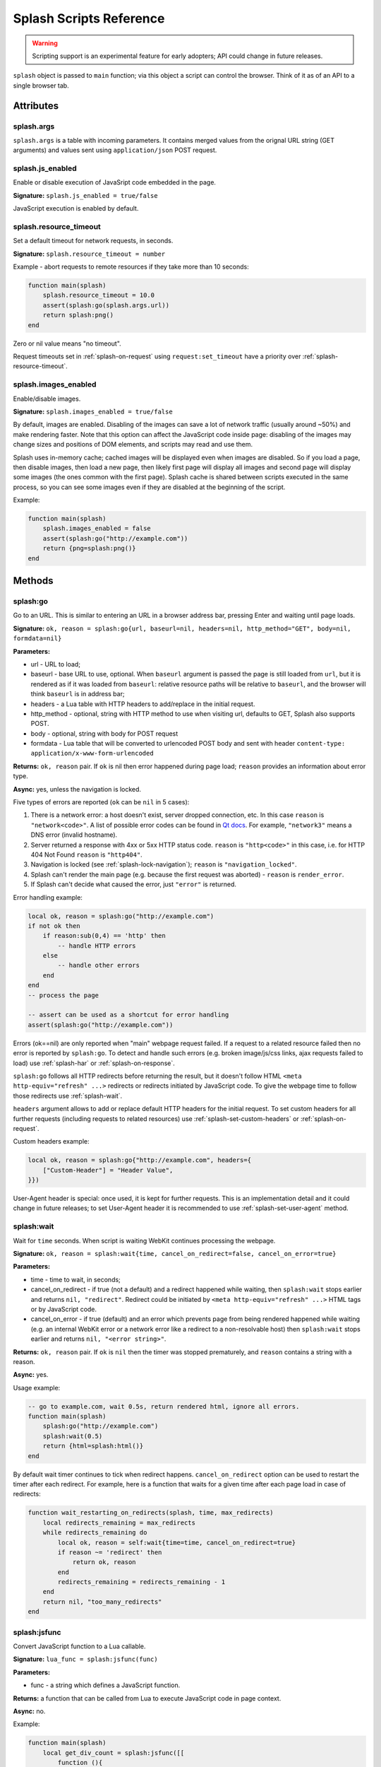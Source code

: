 .. _scripting-reference:

Splash Scripts Reference
========================

.. warning::

    Scripting support is an experimental feature for early adopters;
    API could change in future releases.

``splash`` object is passed to ``main`` function; via this object
a script can control the browser. Think of it as of an API to
a single browser tab.

Attributes
~~~~~~~~~~

.. _splash-args:

splash.args
-----------

``splash.args`` is a table with incoming parameters. It contains
merged values from the orignal URL string (GET arguments) and
values sent using ``application/json`` POST request.

.. _splash-js-enabled:

splash.js_enabled
-----------------

Enable or disable execution of JavaSript code embedded in the page.

**Signature:** ``splash.js_enabled = true/false``

JavaScript execution is enabled by default.

.. _splash-resource-timeout:

splash.resource_timeout
-----------------------

Set a default timeout for network requests, in seconds.

**Signature:** ``splash.resource_timeout = number``

Example - abort requests to remote resources if they take more than 10 seconds:

.. code-block:: lua

     function main(splash)
         splash.resource_timeout = 10.0
         assert(splash:go(splash.args.url))
         return splash:png()
     end

Zero or nil value means "no timeout".

Request timeouts set in :ref:`splash-on-request` using
``request:set_timeout`` have a priority over :ref:`splash-resource-timeout`.


.. _splash-images-enabled:

splash.images_enabled
---------------------

Enable/disable images.

**Signature:** ``splash.images_enabled = true/false``

By default, images are enabled. Disabling of the images can save a lot
of network traffic (usually around ~50%) and make rendering faster.
Note that this option can affect the JavaScript code inside page:
disabling of the images may change sizes and positions of DOM elements,
and scripts may read and use them.

Splash uses in-memory cache; cached images will be displayed
even when images are disabled. So if you load a page, then disable images,
then load a new page, then likely first page will display all images
and second page will display some images (the ones common with the first page).
Splash cache is shared between scripts executed in the same process, so you
can see some images even if they are disabled at the beginning of the script.

Example:

.. code-block:: lua

     function main(splash)
         splash.images_enabled = false
         assert(splash:go("http://example.com"))
         return {png=splash:png()}
     end


Methods
~~~~~~~

.. _splash-go:

splash:go
---------

Go to an URL. This is similar to entering an URL in a browser
address bar, pressing Enter and waiting until page loads.

**Signature:** ``ok, reason = splash:go{url, baseurl=nil, headers=nil, http_method="GET", body=nil, formdata=nil}``

**Parameters:**

* url - URL to load;
* baseurl - base URL to use, optional. When ``baseurl`` argument is passed
  the page is still loaded from ``url``, but it is rendered as if it was
  loaded from ``baseurl``: relative resource paths will be relative
  to ``baseurl``, and the browser will think ``baseurl`` is in address bar;
* headers - a Lua table with HTTP headers to add/replace in the initial request.
* http_method - optional, string with HTTP method to use when visiting url,
  defaults to GET, Splash also supports POST.
* body - optional, string with body for POST request
* formdata - Lua table that will be converted to urlencoded POST body and sent
  with header ``content-type: application/x-www-form-urlencoded``

**Returns:** ``ok, reason`` pair. If ``ok`` is nil then error happened during
page load; ``reason`` provides an information about error type.

**Async:** yes, unless the navigation is locked.

Five types of errors are reported (``ok`` can be ``nil`` in 5 cases):

1. There is a network error: a host doesn't exist, server dropped connection,
   etc. In this case ``reason`` is ``"network<code>"``. A list of possible
   error codes can be found in `Qt docs`_. For example, ``"network3"`` means
   a DNS error (invalid hostname).
2. Server returned a response with 4xx or 5xx HTTP status code.
   ``reason`` is ``"http<code>"`` in this case, i.e. for
   HTTP 404 Not Found ``reason`` is ``"http404"``.
3. Navigation is locked (see :ref:`splash-lock-navigation`); ``reason``
   is ``"navigation_locked"``.
4. Splash can't render the main page (e.g. because the first request was
   aborted) - ``reason`` is ``render_error``.
5. If Splash can't decide what caused the error, just ``"error"`` is returned.

.. _Qt docs: http://doc.qt.io/qt-5/qnetworkreply.html#NetworkError-enum

Error handling example:

.. code-block:: lua

    local ok, reason = splash:go("http://example.com")
    if not ok then
        if reason:sub(0,4) == 'http' then
            -- handle HTTP errors
        else
            -- handle other errors
        end
    end
    -- process the page

    -- assert can be used as a shortcut for error handling
    assert(splash:go("http://example.com"))

Errors (ok==nil) are only reported when "main" webpage request failed.
If a request to a related resource failed then no error is reported by
``splash:go``. To detect and handle such errors (e.g. broken image/js/css
links, ajax requests failed to load) use :ref:`splash-har`
or :ref:`splash-on-response`.

``splash:go`` follows all HTTP redirects before returning the result,
but it doesn't follow HTML ``<meta http-equiv="refresh" ...>`` redirects or
redirects initiated by JavaScript code. To give the webpage time to follow
those redirects use :ref:`splash-wait`.

``headers`` argument allows to add or replace default HTTP headers for the
initial request. To set custom headers for all further requests
(including requests to related resources) use
:ref:`splash-set-custom-headers` or :ref:`splash-on-request`.

Custom headers example:

.. code-block:: lua

    local ok, reason = splash:go{"http://example.com", headers={
        ["Custom-Header"] = "Header Value",
    }})

User-Agent header is special: once used, it is kept for further requests.
This is an implementation detail and it could change in future releases;
to set User-Agent header it is recommended to use
:ref:`splash-set-user-agent` method.

.. _splash-wait:

splash:wait
-----------

Wait for ``time`` seconds. When script is waiting WebKit continues
processing the webpage.

**Signature:** ``ok, reason = splash:wait{time, cancel_on_redirect=false, cancel_on_error=true}``

**Parameters:**

* time - time to wait, in seconds;
* cancel_on_redirect - if true (not a default) and a redirect
  happened while waiting, then ``splash:wait`` stops earlier and returns
  ``nil, "redirect"``. Redirect could be initiated by
  ``<meta http-equiv="refresh" ...>`` HTML tags or by JavaScript code.
* cancel_on_error - if true (default) and an error which prevents page
  from being rendered happened while waiting (e.g. an internal WebKit error
  or a network error like a redirect to a non-resolvable host)
  then ``splash:wait`` stops earlier and returns ``nil, "<error string>"``.

**Returns:** ``ok, reason`` pair. If ``ok`` is ``nil`` then the timer was
stopped prematurely, and ``reason`` contains a string with a reason.

**Async:** yes.

Usage example:

.. code-block:: lua

     -- go to example.com, wait 0.5s, return rendered html, ignore all errors.
     function main(splash)
         splash:go("http://example.com")
         splash:wait(0.5)
         return {html=splash:html()}
     end

By default wait timer continues to tick when redirect happens.
``cancel_on_redirect`` option can be used to restart the timer after
each redirect. For example, here is a function that waits for a given
time after each page load in case of redirects:

.. code-block:: lua

    function wait_restarting_on_redirects(splash, time, max_redirects)
        local redirects_remaining = max_redirects
        while redirects_remaining do
            local ok, reason = self:wait{time=time, cancel_on_redirect=true}
            if reason ~= 'redirect' then
                return ok, reason
            end
            redirects_remaining = redirects_remaining - 1
        end
        return nil, "too_many_redirects"
    end


.. _splash-jsfunc:

splash:jsfunc
-------------

Convert JavaScript function to a Lua callable.

**Signature:** ``lua_func = splash:jsfunc(func)``

**Parameters:**

* func - a string which defines a JavaScript function.

**Returns:** a function that can be called from Lua to execute JavaScript
code in page context.

**Async:** no.

Example:

.. code-block:: lua

    function main(splash)
        local get_div_count = splash:jsfunc([[
            function (){
                var body = document.body;
                var divs = body.getElementsByTagName('div');
                return divs.length;
            }
        ]])

        splash:go(splash.args.url)
        return get_div_count()
    end

Note how Lua ``[[ ]]`` string syntax is helpful here.

JavaScript functions may accept arguments:

.. code-block:: lua

    local vec_len = splash:jsfunc([[
        function(x, y) {
           return Math.sqrt(x*x + y*y)
        }
    ]])
    return {res=vec_len(5, 4)}

Global JavaScript functions can be wrapped directly:

.. code-block:: lua

    local pow = splash:jsfunc("Math.pow")
    local twenty_five = pow(5, 2)  -- 5^2 is 25
    local thousand = pow(10, 3)    -- 10^3 is 1000

Lua strings, numbers, booleans and tables can be passed as arguments;
they are converted to JS strings/numbers/booleans/objects.
Currently it is not possible to pass other Lua objects. For example, it
is not possible to pass a wrapped JavaScript function or a regular Lua function
as an argument to another wrapped JavaScript function.

.. _lua-js-conversion-rules:

Lua → JavaScript conversion rules:

==============  =================
Lua             JavaScript
==============  =================
string          string
number          number
boolean         boolean
table           Object
nil             undefined
==============  =================

Function result is converted from JavaScript to Lua data type. Only simple
JS objects are supported. For example, returning a function or a
JQuery selector from a wrapped function won't work.

.. _js-lua-conversion-rules:

JavaScript → Lua conversion rules:

==============  =================
JavaScript      Lua
==============  =================
string          string
number          number
boolean         boolean
Object          table
Array           table
``undefined``   ``nil``
``null``        ``""`` (an empty string)
Date            string: date's ISO8601 representation, e.g. ``1958-05-21T10:12:00Z``
RegExp          table ``{_jstype='RegExp', caseSensitive=true/false, pattern='my-regexp'}``
function        an empty table ``{}`` (don't rely on it)
==============  =================

Function arguments and return values are passed by value. For example,
if you modify an argument from inside a JavaScript function then the caller
Lua code won't see the changes, and if you return a global JS object and modify
it in Lua then object won't be changed in webpage context.

.. note::

    The rule of thumb: if an argument or a return value can be serialized
    via JSON, then it is fine.

If a JavaScript function throws an error, it is re-throwed as a Lua error.
To handle errors it is better to use JavaScript try/catch because some of the
information about the error can be lost in JavaScript → Lua conversion.

See also: :ref:`splash-runjs`, :ref:`splash-evaljs`, :ref:`splash-wait-for-resume`,
:ref:`splash-autoload`.

.. _splash-evaljs:

splash:evaljs
-------------

Execute a JavaScript snippet in page context and return the result of the
last statement.

**Signature:** ``result = splash:evaljs(snippet)``

**Parameters:**

* snippet - a string with JavaScript source code to execute.

**Returns:** the result of the last statement in ``snippet``,
converted from JavaScript to Lua data types. In case of syntax errors or
JavaScript exceptions an error is raised.

**Async:** no.

JavaScript → Lua conversion rules are the same as for
:ref:`splash:jsfunc <js-lua-conversion-rules>`.

``splash:evaljs`` is useful for evaluation of short JavaScript snippets
without defining a wrapper function. Example:

.. code-block:: lua

    local title = splash:evaljs("document.title")

Don't use :ref:`splash-evaljs` when the result is not needed - it is
inefficient and could lead to problems; use :ref:`splash-runjs` instead.
For example, the following innocent-looking code (using jQuery) may fail:

.. code-block:: lua

    splash:evaljs("$(console.log('foo'));")

A gotcha is that to allow chaining jQuery ``$`` function returns a huge object,
:ref:`splash-evaljs` tries to serialize it and convert to Lua. It is a waste
of resources, and it could trigger internal protection measures;
:ref:`splash-runjs` doesn't have this problem.

If the code you're evaluating needs arguments it is better to use
:ref:`splash-jsfunc` instead of :ref:`splash-evaljs` and string formatting.
Compare:

.. code-block:: lua

    function main(splash)

        local font_size = splash:jsfunc([[
            function(sel) {
                var el = document.querySelector(sel);
                return getComputedStyle(el)["font-size"];
            }
        ]])

        local font_size2 = function(sel)
            -- FIXME: escaping of `sel` parameter!
            local js = string.format([[
                var el = document.querySelector("%s");
                getComputedStyle(el)["font-size"]
            ]], sel)
            return splash:evaljs(js)
        end

        -- ...
    end

See also: :ref:`splash-runjs`, :ref:`splash-jsfunc`,
:ref:`splash-wait-for-resume`, :ref:`splash-autoload`.

.. _splash-runjs:

splash:runjs
------------

Run JavaScript code in page context.

**Signature:** ``ok, error = splash:runjs(snippet)``

**Parameters:**

* snippet - a string with JavaScript source code to execute.

**Returns:** ``ok, error`` pair. When the execution is successful
``ok`` is True. In case of JavaScript errors ``ok`` is ``nil``,
and ``error`` contains the error string.

**Async:** no.

Example:

.. code-block:: lua

    assert(splash:runjs("document.title = 'hello';"))

Note that JavaScript functions defined using ``function foo(){}`` syntax
**won't** be added to the global scope:

.. code-block:: lua

    assert(splash:runjs("function foo(){return 'bar'}"))
    local res = splash:evaljs("foo()")  -- this raises an error

It is an implementation detail: the code passed to :ref:`splash-runjs`
is executed in a closure. To define functions use global variables, e.g.:

.. code-block:: lua

    assert(splash:runjs("foo = function (){return 'bar'}"))
    local res = splash:evaljs("foo()")  -- this returns 'bar'

If the code needs arguments it is better to use :ref:`splash-jsfunc`.
Compare:

.. code-block:: lua

    function main(splash)

        -- Lua function to scroll window to (x, y) position.
        function scroll_to(x, y)
            local js = string.format(
                "window.scrollTo(%s, %s);",
                tonumber(x),
                tonumber(y)
            )
            assert(splash:runjs(js))
        end

        -- a simpler version using splash:jsfunc
        local scroll_to2 = splash:jsfunc("window.scrollTo")

        -- ...
    end

See also: :ref:`splash-runjs`, :ref:`splash-jsfunc`, :ref:`splash-autoload`,
:ref:`splash-wait-for-resume`.

.. _splash-wait-for-resume:

splash:wait_for_resume
----------------------

Run asynchronous JavaScript code in page context. The Lua script will
yield until the JavaScript code tells it to resume.

**Signature:** ``result, error = splash:wait_for_resume(snippet, timeout)``

**Parameters:**

* snippet - a string with a JavaScript source code to execute. This code
  must include a function called ``main``. The first argument to ``main``
  is an object that has the properties ``resume`` and ``error``. ``resume``
  is a function which can be used to resume Lua execution. It takes an optional
  argument which will be returned to Lua in the ``result.value`` return value.
  ``error`` is a function which can be called with a required string value
  that is returned in the ``error`` return value.
* timeout - a number which determines (in seconds) how long to allow JavaScript
  to execute before forceably returning control to Lua. Defaults to
  zero, which disables the timeout.

**Returns:** ``result, error`` pair. When the execution is successful
``result`` is a table. If the value returned by JavaScript is not
``undefined``, then the ``result`` table will contain a key ``value``
that has the value passed to ``splash.resume(…)``. The ``result`` table also
contains any additional key/value pairs set by ``splash.set(…)``. In case of
timeout or JavaScript errors ``result`` is ``nil`` and ``error`` contains an
error message string.

**Async:** yes.

Examples:

The first, trivial example shows how to transfer control of execution from Lua
to JavaScript and then back to Lua. This command will tell JavaScript to
sleep for 3 seconds and then return to Lua. Note that this is an async
operation: the Lua event loop and the JavaScript event loop continue to run
during this 3 second pause, but Lua will not continue executing the current
function until JavaScript calls ``splash.resume()``.

.. code-block:: lua

    function main(splash)

        local result, error = splash:wait_for_resume([[
            function main(splash) {
                setTimeout(function () {
                    splash.resume();
                }, 3000);
            }
        ]])

        -- result is {}
        -- error is nil

    end

``result`` is set to an empty table to indicate that nothing was returned
from ``splash.resume``. You can use ``assert(splash:wait_for_resume(…))``
even when JavaScript does not return a value because the empty table signifies
success to ``assert()``.

.. note::

    Your JavaScript code must contain a ``main()`` function. You will get an
    error if you do not include it. The first argument to this function can
    have any name you choose, of course. We will call it ``splash`` by
    convention in this documentation.

The next example shows how to return a value from JavaScript to Lua.
You can return booleans, numbers, strings, arrays, or objects.

.. code-block:: lua

    function main(splash)

        local result, error = splash:wait_for_resume([[
            function main(splash) {
                setTimeout(function () {
                    splash.resume([1, 2, 'red', 'blue']);
                }, 3000);
            }
        ]])

        -- result is {value={1, 2, 'red', 'blue'}}
        -- error is nil

    end

.. note::

    As with :ref:`splash-evaljs`, be wary of returning objects that are
    too large, such as the ``$`` object in jQuery, which will consume a lot
    of time and memory to convert to a Lua result.

You can also set additional key/value pairs in JavaScript with the
``splash.set(key, value)`` function. Key/value pairs will be included
in the ``result`` table returned to Lua. The following example demonstrates
this.

.. code-block:: lua

    function main(splash)

        local result, error = splash:wait_for_resume([[
            function main(splash) {
                setTimeout(function () {
                    splash.set("foo", "bar");
                    splash.resume("ok");
                }, 3000);
            }
        ]])

        -- result is {foo="bar", value="ok"}
        -- error is nil

    end

The next example shows an incorrect usage of ``splash:wait_for_resume()``:
the JavaScript code does not contain a ``main()`` function. ``result`` is
nil because ``splash.resume()`` is never called, and ``error`` contains
an error message explaining the mistake.

.. code-block:: lua

    function main(splash)

        local result, error = splash:wait_for_resume([[
            console.log('hello!');
        ]])

        -- result is nil
        -- error is "error: wait_for_resume(): no main() function defined"

    end

The next example shows error handling. If ``splash.error(…)`` is
called instead of ``splash.resume()``, then ``result`` will be ``nil``
and ``error`` will contain the string passed to ``splash.error(…)``.

.. code-block:: lua

    function main(splash)

        local result, error = splash:wait_for_resume([[
            function main(splash) {
                setTimeout(function () {
                    splash.error("Goodbye, cruel world!");
                }, 3000);
            }
        ]])

        -- result is nil
        -- error is "error: Goodbye, cruel world!"

    end

Your JavaScript code must either call ``splash.resume()`` or
``splash.error()`` exactly one time. Subsequent calls to either function
have no effect, as shown in the next example.

.. code-block:: lua

    function main(splash)

        local result, error = splash:wait_for_resume([[
            function main(splash) {
                setTimeout(function () {
                    splash.resume("ok");
                    splash.resume("still ok");
                    splash.error("not ok");
                }, 3000);
            }
        ]])

        -- result is {value="ok"}
        -- error is nil

    end

The next example shows the effect of the ``timeout`` argument. We have set
the ``timeout`` argument to 1 second, but our JavaScript code will not call
``splash.resume()`` for 3 seconds, which guarantees that
``splash:wait_for_resume()`` will time out.

When it times out, ``result`` will be nil, ``error`` will contain a string
explaining the timeout, and Lua will continue executing. Calling
``splash.resume()`` or ``splash.error()`` after a timeout has no effect.

.. code-block:: lua

    function main(splash)

        local result, error = splash:wait_for_resume([[
            function main(splash) {
                setTimeout(function () {
                    splash.resume("Hello, world!");
                }, 3000);
            }
        ]], 1)

        -- result is nil
        -- error is "error: One shot callback timed out while waiting for resume() or error()."

    end

.. note::

    The timeout must be >= 0. If the timeout is 0, then
    ``splash:wait_for_resume()`` will never timeout (although Splash's
    HTTP timeout still applies).

Note that your JavaScript code is not forceably canceled by a timeout: it may
continue to run until Splash shuts down the entire browser context.

See also: :ref:`splash-runjs`, :ref:`splash-jsfunc`, :ref:`splash-evaljs`.

.. _splash-autoload:

splash:autoload
---------------

Set JavaScript to load automatically on each page load.

**Signature:** ``ok, reason = splash:autoload{source_or_url, source=nil, url=nil}``

**Parameters:**

* source_or_url - either a string with JavaScript source code or an URL
  to load the JavaScript code from;
* source - a string with JavaScript source code;
* url - an URL to load JavaScript source code from.

**Returns:** ``ok, reason`` pair. If ``ok`` is nil, error happened and
``reason`` contains an error description.

**Async:** yes, but only when an URL of a remote resource is passed.

:ref:`splash-autoload` allows to execute JavaScript code at each page load.
:ref:`splash-autoload` doesn't doesn't execute the passed
JavaScript code itself. To execute some code once, *after* page is loaded
use :ref:`splash-runjs` or :ref:`splash-jsfunc`.

:ref:`splash-autoload` can be used to preload utility JavaScript libraries
or replace JavaScript objects before a webpage has a chance to do it.

Example:

.. code-block:: lua

    function main(splash)
        splash:autoload([[
            function get_document_title(){
               return document.title;
            }
        ]])
        assert(splash:go(splash.args.url))
        return splash:evaljs("get_document_title()")
    end

For the convenience, when a first :ref:`splash-autoload` argument starts
with "http://" or "https://" a script from the passed URL is loaded.
Example 2 - make sure a remote library is available:

.. code-block:: lua

    function main(splash)
        assert(splash:autoload("https://code.jquery.com/jquery-2.1.3.min.js"))
        assert(splash:go(splash.args.url))
        return splash:evaljs("$.fn.jquery")  -- return jQuery version
    end

To disable URL auto-detection use 'source' and 'url' arguments:

.. code-block:: lua

    splash:autoload{url="https://code.jquery.com/jquery-2.1.3.min.js"}
    splash:autoload{source="window.foo = 'bar';"}

It is a good practice not to rely on auto-detection when the argument
is not a constant.

If :ref:`splash-autoload` is called multiple times then all its scripts
are executed on page load, in order they were added.

To revert Splash not to execute anything on page load use
:ref:`splash-autoload-reset`.

See also: :ref:`splash-evaljs`, :ref:`splash-runjs`, :ref:`splash-jsfunc`,
:ref:`splash-wait-for-resume`, :ref:`splash-autoload-reset`.


.. _splash-autoload-reset:

splash:autoload_reset
---------------------

Unregister all scripts previously set by :ref:`splash-autoload`.

**Signature:** ``splash:autoload_reset()``

**Returns:** nil

**Async:** no

After :ref:`splash-autoload-reset` call scripts set by :ref:`splash-autoload`
won't be loaded in future requests; one can use :ref:`splash-autoload` again
to setup a different set of scripts.

Already loaded scripts are not removed from the current page context.

See also: :ref:`splash-autoload`.


.. _splash-call-later:

splash:call_later
-----------------

Arrange for the callback to be called after the given delay seconds.

**Signature:** ``timer = splash:call_later(callback, delay)``

**Parameters:**

* callback - function to run;
* delay - delay, in seconds;

**Returns:** a handle which allows to cancel pending timer or reraise
  exceptions happened in a callback.

**Async:** no.

Example 1 - take two HTML snapshots, at 1.5s and 2.5s after page
loading starts:

.. code-block:: lua

    function main(splash)
        local snapshots = {}
        local timer = splash:call_later(function()
            snapshots["a"] = splash:html()
            splash:wait(1.0)
            snapshots["b"] = splash:html()
        end, 1.5)
        assert(splash:go(splash.args.url))
        splash:wait(3.0)
        timer:reraise()
        return snapshots
    end

:ref:`splash-call-later` returns a handle (a ``timer``). To cancel pending
task use its ``timer:cancel()`` method. If a callback is already
started ``timer:cancel()`` has no effect.

By default, exceptions raised in :ref:`splash-call-later` callback
stop the callback, but don't stop the main script. To reraise these errors
use ``timer:reraise()``.

:ref:`splash-call-later` arranges callback to be executed in future;
it never runs it immediately, even if delay is 0. When delay is 0
callback is executed no earlier than current function yields to event loop,
i.e. no earlier than some of the async functions is called.


.. _splash-http-get:

splash:http_get
---------------

Send an HTTP GET request and return a response without loading
the result to the browser window.

**Signature:** ``response = splash:http_get{url, headers=nil, follow_redirects=true}``

**Parameters:**

* url - URL to load;
* headers - a Lua table with HTTP headers to add/replace in the initial request;
* follow_redirects - whether to follow HTTP redirects.

**Returns:** a :ref:`splash-response`.

**Async:** yes.

Example:

.. code-block:: lua

    local reply = splash:http_get("http://example.com")

This method doesn't change the current page contents and URL.
To load a webpage to the browser use :ref:`splash-go`.


.. _splash-http-post:

splash:http_post
----------------

Send an HTTP POST request and return a response without loading
the result to the browser window.

**Signature:** ``response = splash:http_post{url, headers=nil, follow_redirects=true, body=nil}``

**Parameters:**

* url - URL to load;
* headers - a Lua table with HTTP headers to add/replace in the initial request;
* follow_redirects - whether to follow HTTP redirects.
* body - string with body of request, if you intend to send form submission,
  body should be urlencoded.

**Returns:** a :ref:`splash-response`.

**Async:** yes.

Example of form submission:

.. code-block:: lua

    local reply = splash:http_post{url="http://example.com", body="user=Frank&password=hunter2"}
    -- reply.body contains raw HTML data (as a binary object)
    -- reply.status contains HTTP status code, as a number
    -- see Response docs for more info

Example of JSON POST request:

.. code-block:: lua

    local reply = splash:http_post{url="http://example.com/post", body='{"alfa": "beta"}',
                                   headers={["content-type"]="application/json"}}


This method doesn't change the current page contents and URL.
To load a webpage to the browser use :ref:`splash-go`.


.. _splash-set-content:

splash:set_content
------------------

Set the content of the current page and wait until the page loads.

**Signature:** ``ok, reason = splash:set_content{data, mime_type="text/html; charset=utf-8", baseurl=""}``

**Parameters:**

* data - new page content;
* mime_type - MIME type of the content;
* baseurl - external objects referenced in the content are located
  relative to baseurl.

**Returns:** ``ok, reason`` pair. If ``ok`` is nil then error happened during
page load; ``reason`` provides an information about error type.

**Async:** yes.

Example:

.. code-block:: lua

    function main(splash)
        assert(splash:set_content("<html><body><h1>hello</h1></body></html>"))
        return splash:png()
    end


.. _splash-html:

splash:html
-----------

Return a HTML snapshot of a current page (as a string).

**Signature:** ``html = splash:html()``

**Returns:** contents of a current page (as a string).

**Async:** no.

Example:

.. code-block:: lua

     -- A simplistic implementation of render.html endpoint
     function main(splash)
         splash:set_result_content_type("text/html; charset=utf-8")
         assert(splash:go(splash.args.url))
         return splash:html()
     end

Nothing prevents us from taking multiple HTML snapshots. For example, let's
visit first 10 pages on a website, and for each page store
initial HTML snapshot and an HTML snapshot after waiting 0.5s:

.. code-block:: lua

     -- Given an url, this function returns a table with
     -- two HTML snapshots: HTML right after page is loaded,
     -- and HTML after waiting 0.5s.
     function page_info(splash, url)
         local ok, msg = splash:go(url)
         if not ok then
             return {ok=false, reason=msg}
         end
         local res = {before=splash:html()}
         assert(splash:wait(0.5))  -- this shouldn't fail, so we wrap it in assert
         res.after = splash:html() -- the same as res["after"] = splash:html()
         res.ok = true
         return res
     end

     -- visit first 10 http://example.com/pages/<num> pages,
     -- return their html snapshots
     function main(splash)
         local result = {}
         for i=1,10 do
            local url = "http://example.com/pages/" .. page_num
            result[i] = page_info(splash, url)
         end
         return result
     end


.. _splash-png:

splash:png
----------

Return a `width x height` screenshot of a current page in PNG format.

**Signature:** ``png = splash:png{width=nil, height=nil, render_all=false, scale_method='raster'}``

**Parameters:**

* width - optional, width of a screenshot in pixels;
* height - optional, height of a screenshot in pixels;
* render_all - optional, if ``true`` render the whole webpage;
* scale_method - optional, method to use when resizing the image, ``'raster'``
  or ``'vector'``

**Returns:** PNG screenshot data, as a :ref:`binary object <binary-objects>`.

**Async:** no.

Without arguments ``splash:png()`` will take a snapshot of the current viewport.

*width* parameter sets the width of the resulting image.  If the viewport has a
different width, the image is scaled up or down to match the specified one.
For example, if the viewport is 1024px wide then ``splash:png{width=100}`` will
return a screenshot of the whole viewport, but the image will be downscaled to
100px width.

*height* parameter sets the height of the resulting image.  If the viewport has
a different height, the image is trimmed or extended vertically to match the
specified one without resizing the content.  The region created by such
extension is transparent.

To set the viewport size use :ref:`splash-set-viewport-size`,
:ref:`splash-set-viewport-full` or *render_all* argument.  ``render_all=true``
is equivalent to running ``splash:set_viewport_full()`` just before the
rendering and restoring the viewport size afterwards.

*scale_method* parameter must be either ``'raster'`` or ``'vector'``.  When
``scale_method='raster'``, the image is resized per-pixel.  When
``scale_method='vector'``, the image is resized per-element during rendering.
Vector scaling is more performant and produces sharper images, however it may
cause rendering artifacts, so use it with caution.

The result of ``splash:png`` is a :ref:`binary object <binary-objects>`,
so you can return it directly from "main" function and it will be sent as
a binary image data with a proper Content-Type header:

.. code-block:: lua

     -- A simplistic implementation of render.png endpoint
     function main(splash)
         assert(splash:go(splash.args.url))
         return splash:png{
            width=splash.args.width,
            height=splash.args.height
         }
     end

If the result of ``splash:png()`` is returned as a table value, it is encoded
to base64 to make it possible to embed in JSON and build a data:uri
on a client (magic!):

.. code-block:: lua

     function main(splash)
         assert(splash:go(splash.args.url))
         return {png=splash:png()}
     end

If your script returns the result of ``splash:png()`` in a top-level
``"png"`` key (as we've done in a previous example) then Splash UI
will display it as an image.

See also: :ref:`splash-jpeg`, :ref:`binary-objects`.


.. _splash-jpeg:

splash:jpeg
-----------

Return a `width x height` screenshot of a current page in JPEG format.

**Signature:** ``jpeg = splash:jpeg{width=nil, height=nil, render_all=false, scale_method='raster', quality=75}``

**Parameters:**

* width - optional, width of a screenshot in pixels;
* height - optional, height of a screenshot in pixels;
* render_all - optional, if ``true`` render the whole webpage;
* scale_method - optional, method to use when resizing the image, ``'raster'``
  or ``'vector'``
* quality - optional, quality of JPEG image, integer in range from ``0`` to ``100``

**Returns:** JPEG screenshot data, as a :ref:`binary object <binary-objects>`.

**Async:** no.

Without arguments ``splash:jpeg()`` will take a snapshot of the current viewport.

*width* parameter sets the width of the resulting image.  If the viewport has a
different width, the image is scaled up or down to match the specified one.
For example, if the viewport is 1024px wide then ``splash:jpeg{width=100}`` will
return a screenshot of the whole viewport, but the image will be downscaled to
100px width.

*height* parameter sets the height of the resulting image.  If the viewport has
a different height, the image is trimmed or extended vertically to match the
specified one without resizing the content.  The region created by such
extension is white.

To set the viewport size use :ref:`splash-set-viewport-size`,
:ref:`splash-set-viewport-full` or *render_all* argument.  ``render_all=true``
is equivalent to running ``splash:set_viewport_full()`` just before the
rendering and restoring the viewport size afterwards.

*scale_method* parameter must be either ``'raster'`` or ``'vector'``.  When
``scale_method='raster'``, the image is resized per-pixel.  When
``scale_method='vector'``, the image is resized per-element during rendering.
Vector scaling is more performant and produces sharper images, however it may
cause rendering artifacts, so use it with caution.

*quality* parameter must be an integer in range from ``0`` to ``100``.
Values above ``95`` should be avoided; ``quality=100`` disables portions of
the JPEG compression algorithm, and results in large files with hardly any
gain in image quality.

The result of ``splash:jpeg`` is a :ref:`binary object <binary-objects>`,
so you can return it directly from "main" function and it will be sent as
a binary image data with a proper Content-Type header:

.. code-block:: lua

     -- A simplistic implementation of render.jpeg endpoint
     function main(splash)
         assert(splash:go(splash.args.url))
         return splash:jpeg{
            width=splash.args.width,
            height=splash.args.height
         }
     end

If the result of ``splash:jpeg()`` is returned as a table value, it is encoded
to base64 to make it possible to embed in JSON and build a data:uri
on a client:

.. code-block:: lua

     function main(splash)
         assert(splash:go(splash.args.url))
         return {jpeg=splash:jpeg()}
     end

See also: :ref:`splash-png`, :ref:`binary-objects`.
Note that ``splash:jpeg()`` is often 1.5..2x faster than ``splash:png()``.

.. _splash-har:

splash:har
----------

**Signature:** ``har = splash:har{reset=false}``

**Parameters:**

* reset - optional; when ``true``, reset HAR records after taking a snapshot.

**Returns:** information about pages loaded, events happened,
network requests sent and responses received in HAR_ format.

**Async:** no.

Use :ref:`splash-har` to get information about network requests and
other Splash activity.

If your script returns the result of ``splash:har()`` in a top-level
``"har"`` key then Splash UI will give you a nice diagram with network
information (similar to "Network" tabs in Firefox or Chrome developer tools):

.. code-block:: lua

     function main(splash)
         assert(splash:go(splash.args.url))
         return {har=splash:har()}
     end

By default, when several requests are made (e.g. :ref:`splash-go` is called
multiple times), HAR data is accumulated and combined into a single object
(logs are still grouped by page).

If you want only updated information use ``reset`` parameter: it drops
all existing logs and start recording from scratch:

.. code-block:: lua

     function main(splash)
         assert(splash:go(splash.args.url1))
         local har1 = splash:har{reset=true}
         assert(splash:go(splash.args.url2))
         local har2 = splash:har()
         return {har1=har1, har2=har2}
     end

See also: :ref:`splash-har-reset`.

.. _HAR: http://www.softwareishard.com/blog/har-12-spec/


.. _splash-har-reset:

splash:har_reset
----------------

**Signature:** ``splash:har_reset()``

**Returns:** nil.

**Async:** no.

Drops all internally stored HAR_ records. It is similar to
``splash:har{reset=true}``, but doesn't return anything.

.. _splash-history:

splash:history
--------------

**Signature:** ``entries = splash:history()``

**Returns:** information about requests/responses for the pages loaded, in
`HAR entries`_ format.

**Async:** no.

``splash:history`` doesn't return information about related resources
like images, scripts, stylesheets or AJAX requests. If you need this
information use :ref:`splash-har`.

Let's get a JSON array with HTTP headers of the response we're displaying:

.. code-block:: lua

     function main(splash)
         assert(splash:go(splash.args.url))
         local entries = splash:history()
         -- #entries means "entries length"; arrays in Lua start from 1
         local last_entry = entries[#entries]
         return {
            headers = last_entry.response.headers
         }
     end

.. _HAR entries: http://www.softwareishard.com/blog/har-12-spec/#entries


.. _splash-url:

splash:url
----------

**Signature:** ``url = splash:url()``

**Returns:** the current URL.

**Async:** no.

.. _splash-get-cookies:

splash:get_cookies
------------------

**Signature:** ``cookies = splash:get_cookies()``

**Returns:** CookieJar contents - an array with all cookies available
for the script. The result is returned in `HAR cookies`_ format.

**Async:** no.

.. _HAR cookies: http://www.softwareishard.com/blog/har-12-spec/#cookies

Example result::

    [
        {
            "name": "TestCookie",
            "value": "Cookie Value",
            "path": "/",
            "domain": "www.example.com",
            "expires": "2016-07-24T19:20:30+02:00",
            "httpOnly": false,
            "secure": false,
        }
    ]


.. _splash-add-cookie:

splash:add_cookie
-----------------

Add a cookie.

**Signature:** ``cookies = splash:add_cookie{name, value, path=nil, domain=nil, expires=nil, httpOnly=nil, secure=nil}``

**Async:** no.

Example:

.. code-block:: lua

     function main(splash)
         splash:add_cookie{"sessionid", "237465ghgfsd", "/", domain="http://example.com"}
         splash:go("http://example.com/")
         return splash:html()
     end

.. _splash-init-cookies:

splash:init_cookies
-------------------

Replace all current cookies with the passed ``cookies``.

**Signature:** ``splash:init_cookies(cookies)``

**Parameters:**

* cookies - a Lua table with all cookies to set, in the same format as
  :ref:`splash-get-cookies` returns.

**Returns:** nil.

**Async:** no.

Example 1 - save and restore cookies:

.. code-block:: lua

     local cookies = splash:get_cookies()
     -- ... do something ...
     splash:init_cookies(cookies)  -- restore cookies

Example 2 - initialize cookies manually:

.. code-block:: lua

     splash:init_cookies({
         {name="baz", value="egg"},
         {name="spam", value="egg", domain="example.com"},
         {
             name="foo",
             value="bar",
             path="/",
             domain="localhost",
             expires="2016-07-24T19:20:30+02:00",
             secure=true,
             httpOnly=true,
         }
     })

     -- do something
     assert(splash:go("http://example.com"))


.. _splash-clear-cookies:

splash:clear_cookies
--------------------

Clear all cookies.

**Signature:** ``n_removed = splash:clear_cookies()``

**Returns:** a number of cookies deleted.

**Async:** no.

To delete only specific cookies
use :ref:`splash-delete-cookies`.

.. _splash-delete-cookies:

splash:delete_cookies
---------------------

Delete matching cookies.

**Signature:** ``n_removed = splash:delete_cookies{name=nil, url=nil}``

**Parameters:**

* name - a string, optional. All cookies with this name will be deleted.
* url - a string, optional. Only cookies that should be sent to this url
  will be deleted.

**Returns:** a number of cookies deleted.

**Async:** no.

This function does nothing when both *name* and *url* are nil.
To remove all cookies use :ref:`splash-clear-cookies` method.

.. _splash-lock-navigation:

splash:lock_navigation
----------------------

Lock navigation.

**Signature:** ``splash:lock_navigation()``

**Async:** no.

After calling this method the navigation away from the current page is no
longer permitted - the page is locked to the current URL.

.. _splash-unlock-navigation:

splash:unlock_navigation
------------------------

Unlock navigation.

**Signature:** ``splash:unlock_navigation()``

**Async:** no.

After calling this method the navigation away from the page becomes
permitted. Note that the pending navigation requests suppressed
by :ref:`splash-lock-navigation` won't be reissued.

.. _splash-set-result-status-code:

splash:set_result_status_code
-----------------------------

Set HTTP status code of a result returned to a client.

**Signature:** ``splash:set_result_status_code(code)``

**Parameters:**

* code - HTTP status code (a number 200 <= code <= 999).

**Returns:** nil.

**Async:** no.

Use this function to signal errors or other conditions to splash client
using HTTP status codes.

Example:

.. code-block:: lua

     function main(splash)
         local ok, reason = splash:go("http://www.example.com")
         if reason == "http500" then
             splash:set_result_status_code(503)
             splash:set_result_header("Retry-After", 10)
             return ''
         end
         return splash:png()
     end

Be careful with this function: some proxies can be configured to
process responses differently based on their status codes. See e.g. nginx
`proxy_next_upstream <http://nginx.org/en/docs/http/ngx_http_proxy_module.html#proxy_next_upstream>`_
option.

In case of unhandled Lua errors HTTP status code is set to 400 regardless
of the value set with :ref:`splash-set-result-status-code`.

See also: :ref:`splash-set-result-status-code`,
:ref:`splash-set-result-header`.


.. _splash-set-result-content-type:

splash:set_result_content_type
------------------------------

Set Content-Type of a result returned to a client.

**Signature:** ``splash:set_result_content_type(content_type)``

**Parameters:**

* content_type - a string with Content-Type header value.

**Returns:** nil.

**Async:** no.

If a table is returned by "main" function then
``splash:set_result_content_type`` has no effect: Content-Type of the result
is set to ``application/json``.

This function **does not** set Content-Type header for requests
initiated by :ref:`splash-go`; this function is for setting Content-Type
header of a result.

Example:

.. code-block:: lua

     function main(splash)
         splash:set_result_content_type("text/xml")
         return [[
            <?xml version="1.0" encoding="UTF-8"?>
            <note>
                <to>Tove</to>
                <from>Jani</from>
                <heading>Reminder</heading>
                <body>Don't forget me this weekend!</body>
            </note>
         ]]
     end

See also: :ref:`splash-set-result-header` which allows to set any custom
response header, not only Content-Type.


.. _splash-set-result-header:

splash:set_result_header
------------------------

Set header of result response returned to splash client.

**Signature:** ``splash:set_result_header(name, value)``

**Parameters:**

* name of response header
* value of response header

**Returns:** nil.

**Async:** no.

This function **does not** set HTTP headers for responses
returned by :ref:`splash-go` or requests initiated by :ref:`splash-go`;
this function is for setting headers of splash response sent to client.

Example 1, set 'foo=bar' header:

.. code-block:: lua

     function main(splash)
         splash:set_result_header("foo", "bar")
         return "hello"
     end

Example 2, measure the time needed to build PNG screenshot and return it
result in an HTTP header:

.. code-block:: lua

     function main(splash)

         -- this function measures the time code takes to execute and returns
         -- it in an HTTP header
         function timeit(header_name, func)
             local start_time = splash:get_perf_stats().walltime
             local result = func()  -- it won't work for multiple returned values!
             local end_time = splash:get_perf_stats().walltime
             splash:set_result_header(header_name, tostring(end_time - start_time))
             return result
         end

         -- rendering script
         assert(splash:go(splash.args.url))
         local screenshot = timeit("X-Render-Time", function()
            return splash:png()
         end)
         splash:set_result_content_type("image/png")
         return screenshot
     end

See also: :ref:`splash-set-result-status-code`,
:ref:`splash-set-result-content-type`.


.. _splash-get-viewport-size:

splash:get_viewport_size
------------------------

Get the browser viewport size.

**Signature:** ``width, height = splash:get_viewport_size()``

**Returns:** two numbers: width and height of the viewport in pixels.

**Async:** no.


.. _splash-set-viewport-size:

splash:set_viewport_size
------------------------

Set the browser viewport size.

**Signature:** ``splash:set_viewport_size(width, height)``

**Parameters:**

* width - integer, requested viewport width in pixels;
* height - integer, requested viewport height in pixels.

**Returns:** nil.

**Async:** no.

This will change the size of the visible area and subsequent rendering
commands, e.g., :ref:`splash-png`, will produce an image with the specified
size.

:ref:`splash-png` uses the viewport size.

Example:

.. code-block:: lua

     function main(splash)
         splash:set_viewport_size(1980, 1020)
         assert(splash:go("http://example.com"))
         return {png=splash:png()}
     end

.. note::

   This will relayout all document elements and affect geometry variables, such
   as ``window.innerWidth`` and ``window.innerHeight``.  However
   ``window.onresize`` event callback will only be invoked during the next
   asynchronous operation and :ref:`splash-png` is notably synchronous, so if
   you have resized a page and want it to react accordingly before taking the
   screenshot, use :ref:`splash-wait`.

.. _splash-set-viewport-full:

splash:set_viewport_full
------------------------

Resize browser viewport to fit the whole page.

**Signature:** ``width, height = splash:set_viewport_full()``

**Returns:** two numbers: width and height the viewport is set to, in pixels.

**Async:** no.

``splash:set_viewport_full`` should be called only after page is loaded, and
some time passed after that (use :ref:`splash-wait`). This is an unfortunate
restriction, but it seems that this is the only way to make automatic resizing
work reliably.

See :ref:`splash-set-viewport-size` for a note about interaction with JS.

:ref:`splash-png` uses the viewport size.

Example:

.. code-block:: lua

     function main(splash)
         assert(splash:go("http://example.com"))
         assert(splash:wait(0.5))
         splash:set_viewport_full()
         return {png=splash:png()}
     end

.. _splash-set-user-agent:

splash:set_user_agent
---------------------

Overwrite the User-Agent header for all further requests.

**Signature:** ``splash:set_user_agent(value)``

**Parameters:**

* value - string, a value of User-Agent HTTP header.

**Returns:** nil.

**Async:** no.

.. _splash-set-custom-headers:

splash:set_custom_headers
-------------------------

Set custom HTTP headers to send with each request.

**Signature:** ``splash:set_custom_headers(headers)``

**Parameters:**

* headers - a Lua table with HTTP headers.

**Returns:** nil.

**Async:** no.

Headers are merged with WebKit default headers, overwriting WebKit values
in case of conflicts.

When ``headers`` argument of :ref:`splash-go` is used headers set with
``splash:set_custom_headers`` are not applied to the initial request:
values are not merged, ``headers`` argument of :ref:`splash-go` has
higher priority.

Example:

.. code-block:: lua

     splash:set_custom_headers({
        ["Header-1"] = "Value 1",
        ["Header-2"] = "Value 2",
     })

.. note::

    Named arguments are not supported for this function.

See also: :ref:`splash-on-request`.

.. _splash-get-perf-stats:

splash:get_perf_stats
---------------------

Return performance-related statistics.

**Signature:** ``stats = splash:get_perf_stats()``

**Returns:** a table that can be useful for performance analysis.

**Async:** no.

As of now, this table contains:

* ``walltime`` - (float) number of seconds since epoch, analog of ``os.clock``
* ``cputime`` - (float) number of cpu seconds consumed by splash process
* ``maxrss`` - (int) high water mark number of bytes of RAM consumed by splash
  process

.. _splash-on-request:

splash:on_request
-----------------

Register a function to be called before each HTTP request.

**Signature:** ``splash:on_request(callback)``

**Parameters:**

* callback - Lua function to call before each HTTP request.

**Returns:** nil.

**Async:** no.

:ref:`splash-on-request` callback receives a single ``request`` argument.
``request`` contains the following fields:

* ``url`` - requested URL;
* ``method`` - HTTP method name in upper case, e.g. "GET";
* ``info`` - a table with request data in `HAR request`_ format
  (`url` and `method` values are duplicated here).

.. _HAR headers: http://www.softwareishard.com/blog/har-12-spec/#headers
.. _HAR request: http://www.softwareishard.com/blog/har-12-spec/#request
.. _HAR queryString: http://www.softwareishard.com/blog/har-12-spec/#queryString

These fields are for information only; changing them doesn't change
the request to be sent. To change or drop the request before sending use
one of the ``request`` methods:

* ``request:abort()`` - drop the request;
* ``request:set_url(url)`` - change request URL to a specified value;
* ``request:set_proxy{host, port, username=nil, password=nil, type='HTTP'}`` -
  set a proxy server to use for this request. Allowed proxy types are
  'HTTP' and 'SOCKS5'. Omit ``username`` and ``password`` arguments if a proxy
  doesn't need auth. When ``type`` is set to 'HTTP' HTTPS proxying should
  also work; it is implemented using CONNECT command.
* ``request:set_header(name, value)`` - set an HTTP header for this request.
  See also: :ref:`splash-set-custom-headers`.
* ``request:set_timeout(timeout)`` - set a timeout for this request,
  in seconds. If response is not fully received after the timeout,
  request is aborted. See also: :ref:`splash-resource-timeout`.

A callback passed to :ref:`splash-on-request` can't call Splash
async methods like :ref:`splash-wait` or :ref:`splash-go`.

Example 1 - log all URLs requested:

.. code-block:: lua

    function main(splash)
        local urls = {}
        splash:on_request(function(request)
            urls[#urls+1] = request.url
        end)
        assert(splash:go(splash.args.url))
        return urls
    end

Example 2 - to log full request data use ``request.info`` attribute;
don't store ``request`` objects directly:

.. code-block:: lua

    function main(splash)
        local entries = {}
        splash:on_request(function(request)
            entries[#entries+1] = request.info
        end)
        assert(splash:go(splash.args.url))
        return entries
    end

Example 3 - drop all requests to resources containing ".css" in their URLs:

.. code-block:: lua

    splash:on_request(function(request)
        if string.find(request.url, ".css") ~= nil then
            request.abort()
        end
    end)

Example 4 - replace a resource:

.. code-block:: lua

    splash:on_request(function(request)
        if request.url == 'http://example.com/script.js' then
            request:set_url('http://mydomain.com/myscript.js')
        end
    end)

Example 5 - set a custom proxy server, with credentials passed in an HTTP
request to Splash:

.. code-block:: lua

    splash:on_request(function(request)
        request:set_proxy{
            host = "0.0.0.0",
            port = 8990,
            username = splash.args.username,
            password = splash.args.password,
        }
    end)

Example 6 - discard requests which take longer than 5 seconds to complete,
but allow up to 15 seconds for the first request:

.. code-block:: lua

    local first = true
    splash.resource_timeout = 5
    splash:on_request(function(request)
        if first then
            request:set_timeout(15.0)
            first = false
        end
    end)

.. note::

    :ref:`splash-on-request` doesn't support named arguments.

See also: :ref:`splash-on-response`, :ref:`splash-on-response-headers`,
:ref:`splash-on-request-reset`.

.. _splash-on-response-headers:

splash:on_response_headers
--------------------------

Register a function to be called after response headers are received, before
response body is read.

**Signature:** ``splash:on_response_headers(callback)``

**Parameters:**

* callback - Lua function to call for each response after
  response headers are received.

**Returns:** nil.

**Async:** no.

:ref:`splash-on-response-headers` callback receives a single ``response``
argument (a :ref:`splash-response`).

:ref:`splash-response-body` is not available in
a :ref:`splash-on-response-headers` callback because response body is not
read yet. Thats the point of :ref:`splash-on-response-headers` method: you can
abort reading of the response body using :ref:`splash-response-abort` method.


.. XXX: should we allow to access response attributes (not methods)
   outside a callback?

A callback passed to :ref:`splash-on-response-headers` can't call Splash
async methods like :ref:`splash-wait` or :ref:`splash-go`. ``response`` object
is deleted after exiting from a callback, so you cannot use
it outside a callback.

Example 1 - log content-type headers of all responses received while rendering

.. code-block:: lua

    function main(splash)
        local all_headers = {}
        splash:on_response_headers(function(response)
            local content_type = response.headers["Content-Type"]
            all_headers[response.url] = content_type
        end)
        assert(splash:go(splash.args.url))
        return all_headers
    end

Example 2 - abort reading body of all responses with content type ``text/css``

.. code-block:: lua

    function main(splash)
        splash:on_response_headers(function(response)
            local content_type = response.headers["Content-Type"]
            if content_type == "text/css" then
                response.abort()
            end
        end)
        assert(splash:go(splash.args.url))
        return splash:png()
    end

Example 3 - extract all cookies set by website without reading response body

.. code-block:: lua

    function main(splash)
        local cookies = ""
        splash:on_response_headers(function(response)
            local response_cookies = response.headers["Set-cookie"]
            cookies = cookies .. ";" .. response_cookies
            response.abort()
        end)
        assert(splash:go(splash.args.url))
        return cookies
    end

.. note::

    :ref:`splash-on-response-headers` doesn't support named arguments.

See also: :ref:`splash-on-request`, :ref:`splash-on-response`,
:ref:`splash-on-response-headers-reset`, :ref:`splash-response`.

.. _splash-on-response:

splash:on_response
------------------

Register a function to be called after response is downloaded.

**Signature:** ``splash:on_response(callback)``

**Parameters:**

* callback - Lua function to call for each response after it is downloaded.

**Returns:** nil.

**Async:** no.

:ref:`splash-on-response` callback receives a single ``response`` argument
(a :ref:`splash-response`).

.. note::

    Currently you can't access :ref:`splash-response-body`
    in a :ref:`splash-on-response` callback.

.. note::

    :ref:`splash-on-response` doesn't support named arguments.

See also: :ref:`splash-on-request`, :ref:`splash-on-response-headers`,
:ref:`splash-on-response-reset`, :ref:`splash-response`.


.. _splash-on-request-reset:

splash:on_request_reset
-----------------------

Remove all callbacks registered by :ref:`splash-on-request`.

**Signature:** ``splash:on_request_reset()``

**Returns:** nil

**Async:** no.


.. _splash-on-response-headers-reset:

splash:on_response_headers_reset
--------------------------------

Remove all callbacks registered by :ref:`splash-on-response-headers`.

**Signature:** ``splash:on_response_headers_reset()``

**Returns:** nil

**Async:** no.


.. _splash-on-response-reset:

splash:on_response_reset
------------------------

Remove all callbacks registered by :ref:`splash-on-response`.

**Signature:** ``splash:on_response_reset()``

**Returns:** nil

**Async:** no.


.. _splash-get-version:

splash:get_version
------------------

Get Splash major and minor version.

**Signature:** ``version_info = splash:get_version()``

**Returns:** A table with version information.

**Async:** no.

As of now, this table contains:

* ``splash`` - (string) Splash version
* ``major`` - (int) Splash major version
* ``minor`` - (int) Splash minor version
* ``python`` - (string) Python version
* ``qt`` - (string) Qt version
* ``pyqt`` - (string) PyQt version
* ``webkit`` - (string) WebKit version
* ``sip`` - (string) SIP version
* ``twisted`` - (string) Twisted version

Example:

.. code-block:: lua

    function main(splash)
         local version = splash:get_version()
         if version.major < 2 and version.minor < 8 then
             error("Splash 1.8 or newer required")
         end
     end
